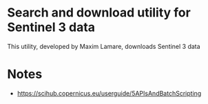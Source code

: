 * Search and download utility for Sentinel 3 data

This utility, developed by Maxim Lamare, downloads Sentinel 3 data

* Notes
+ https://scihub.copernicus.eu/userguide/5APIsAndBatchScripting
